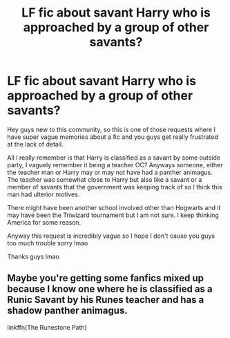 #+TITLE: LF fic about savant Harry who is approached by a group of other savants?

* LF fic about savant Harry who is approached by a group of other savants?
:PROPERTIES:
:Author: Amidoingitriteguise
:Score: 5
:DateUnix: 1516850304.0
:DateShort: 2018-Jan-25
:FlairText: Request
:END:
Hey guys new to this community, so this is one of those requests where I have super vague memories about a fic and you guys get really frustrated at the lack of detail.

All I really remember is that Harry is classified as a savant by some outside party, I vaguely remember it being a teacher OC? Anyways someone, either the teacher man or Harry may or may not have had a panther animagus. The teacher was somewhat close to Harry but also like a savant or a member of savants that the government was keeping track of so I think this man had ulterior motives.

There might have been another school involved other than Hogwarts and it may have been the Triwizard tournament but I am not sure. I keep thinking America for some reason.

Anyway this request is incredibly vague so I hope I don't cause you guys too much trouble sorry lmao

Thanks guys lmao


** Maybe you're getting some fanfics mixed up because I know one where he is classified as a Runic Savant by his Runes teacher and has a shadow panther animagus.

linkffn(The Runestone Path)
:PROPERTIES:
:Author: LoL_KK
:Score: 3
:DateUnix: 1516862978.0
:DateShort: 2018-Jan-25
:END:
